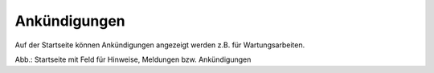 
Ankündigungen
=============

Auf der Startseite können Ankündigungen angezeigt werden z.B. für Wartungsarbeiten.

.. image:: ../../img_ige/metaver_portal/metaver_startseite_feld-ankuendigungen.png

Abb.: Startseite mit Feld für Hinweise, Meldungen bzw. Ankündigungen